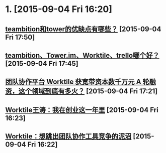 * 1. [2015-09-04 Fri 16:20]
** [[http://www.zhihu.com/question/23250602][teambition和tower的优缺点有哪些？]] [2015-09-04 Fri 17:50]
** [[http://www.zhihu.com/question/25025836][teambition、Tower.im、Worktile、trello哪个好？]] [2015-09-04 Fri 17:45]
** [[http://kuailiyu.cyzone.cn/article/11881.html][团队协作平台 Worktile 获宽带资本数千万元 A 轮融资，这个领域到底有多火？]] [2015-09-04 Fri 17:21]
** [[http://www.douban.com/group/topic/55084512/][Worktile王涛：我在创业这一年里]] [2015-09-04 Fri 16:23]
** [[http://www.huxiu.com/article/109849/1.html][Worktile：想跳出团队协作工具竞争的泥沼]] [2015-09-04 Fri 16:22]
